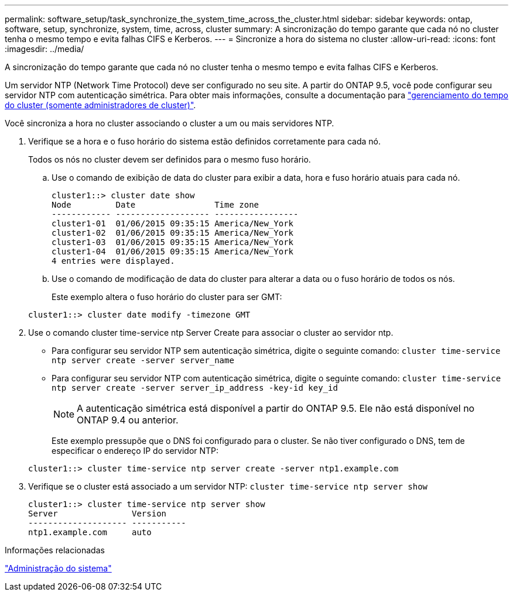---
permalink: software_setup/task_synchronize_the_system_time_across_the_cluster.html 
sidebar: sidebar 
keywords: ontap, software, setup, synchronize, system, time, across, cluster 
summary: A sincronização do tempo garante que cada nó no cluster tenha o mesmo tempo e evita falhas CIFS e Kerberos. 
---
= Sincronize a hora do sistema no cluster
:allow-uri-read: 
:icons: font
:imagesdir: ../media/


[role="lead"]
A sincronização do tempo garante que cada nó no cluster tenha o mesmo tempo e evita falhas CIFS e Kerberos.

Um servidor NTP (Network Time Protocol) deve ser configurado no seu site. A partir do ONTAP 9.5, você pode configurar seu servidor NTP com autenticação simétrica. Para obter mais informações, consulte a documentação para link:../system-admin/manage-cluster-time-concept.html["gerenciamento do tempo do cluster (somente administradores de cluster)"].

Você sincroniza a hora no cluster associando o cluster a um ou mais servidores NTP.

. Verifique se a hora e o fuso horário do sistema estão definidos corretamente para cada nó.
+
Todos os nós no cluster devem ser definidos para o mesmo fuso horário.

+
.. Use o comando de exibição de data do cluster para exibir a data, hora e fuso horário atuais para cada nó.
+
[listing]
----
cluster1::> cluster date show
Node         Date                Time zone
------------ ------------------- -----------------
cluster1-01  01/06/2015 09:35:15 America/New_York
cluster1-02  01/06/2015 09:35:15 America/New_York
cluster1-03  01/06/2015 09:35:15 America/New_York
cluster1-04  01/06/2015 09:35:15 America/New_York
4 entries were displayed.
----
.. Use o comando de modificação de data do cluster para alterar a data ou o fuso horário de todos os nós.
+
Este exemplo altera o fuso horário do cluster para ser GMT:

+
[listing]
----
cluster1::> cluster date modify -timezone GMT
----


. Use o comando cluster time-service ntp Server Create para associar o cluster ao servidor ntp.
+
** Para configurar seu servidor NTP sem autenticação simétrica, digite o seguinte comando: `cluster time-service ntp server create -server server_name`
** Para configurar seu servidor NTP com autenticação simétrica, digite o seguinte comando: `cluster time-service ntp server create -server server_ip_address -key-id key_id`
+

NOTE: A autenticação simétrica está disponível a partir do ONTAP 9.5. Ele não está disponível no ONTAP 9.4 ou anterior.

+
Este exemplo pressupõe que o DNS foi configurado para o cluster. Se não tiver configurado o DNS, tem de especificar o endereço IP do servidor NTP:

+
[listing]
----
cluster1::> cluster time-service ntp server create -server ntp1.example.com
----


. Verifique se o cluster está associado a um servidor NTP: `cluster time-service ntp server show`
+
[listing]
----
cluster1::> cluster time-service ntp server show
Server               Version
-------------------- -----------
ntp1.example.com     auto
----


.Informações relacionadas
link:../system-admin/index.html["Administração do sistema"]
